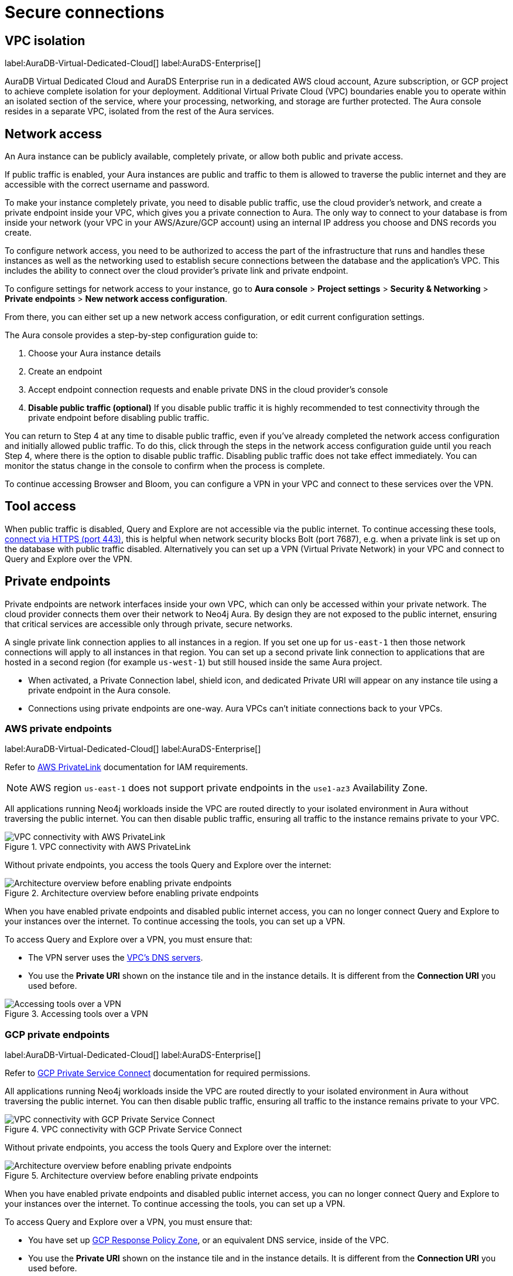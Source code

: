 [[aura-reference-security]]
= Secure connections
:description: VPC boundaries enable you to operate within an isolated section of the service.
:page-aliases: platform/security/secure-connections.adoc

== VPC isolation

label:AuraDB-Virtual-Dedicated-Cloud[]
label:AuraDS-Enterprise[]

AuraDB Virtual Dedicated Cloud and AuraDS Enterprise run in a dedicated AWS cloud account, Azure subscription, or GCP project to achieve complete isolation for your deployment.
Additional Virtual Private Cloud (VPC) boundaries enable you to operate within an isolated section of the service, where your processing, networking, and storage are further protected.
The Aura console resides in a separate VPC, isolated from the rest of the Aura services.

== Network access

An Aura instance can be publicly available, completely private, or allow both public and private access.

If public traffic is enabled, your Aura instances are public and traffic to them is allowed to traverse the public internet and they are accessible with the correct username and password.

To make your instance completely private, you need to disable public traffic, use the cloud provider's network, and create a private endpoint inside your VPC, which gives you a private connection to Aura.
The only way to connect to your database is from inside your network (your VPC in your AWS/Azure/GCP account) using an internal IP address you choose and DNS records you create.

To configure network access, you need to be authorized to access the part of the infrastructure that runs and handles these instances as well as the networking used to establish secure connections between the database and the application's VPC.
This includes the ability to connect over the cloud provider's private link and private endpoint.

To configure settings for network access to your instance, go to *Aura console* > *Project settings* > *Security & Networking* > *Private endpoints* > *New network access configuration*.

From there, you can either set up a new network access configuration, or edit current configuration settings.

The Aura console provides a step-by-step configuration guide to:

. Choose your Aura instance details
. Create an endpoint
. Accept endpoint connection requests and enable private DNS in the cloud provider's console
. *Disable public traffic (optional)*
If you disable public traffic it is highly recommended to test connectivity through the private endpoint before disabling public traffic.

You can return to Step 4 at any time to disable public traffic, even if you’ve already completed the network access configuration and initially allowed public traffic.
To do this, click through the steps in the network access configuration guide until you reach Step 4, where there is the option to disable public traffic.
Disabling public traffic does not take effect immediately.
You can monitor the status change in the console to confirm when the process is complete.

To continue accessing Browser and Bloom, you can configure a VPN in your VPC and connect to these services over the VPN.

== Tool access

When public traffic is disabled, Query and Explore are not accessible via the public internet. 
To continue accessing these tools, xref:getting-started/connect-instance.adoc#_connection_method[connect via HTTPS (port 443)], this is helpful when network security blocks Bolt (port 7687), e.g. when a private link is set up on the database with public traffic disabled.
Alternatively you can set up a VPN (Virtual Private Network) in your VPC and connect to Query and Explore over the VPN.

== Private endpoints

Private endpoints are network interfaces inside your own VPC, which can only be accessed within your private network.
The cloud provider connects them over their network to Neo4j Aura.
By design they are not exposed to the public internet, ensuring that critical services are accessible only through private, secure networks.

A single private link connection applies to all instances in a region.
If you set one up for `us-east-1` then those network connections will apply to all instances in that region.
You can set up a second private link connection to applications that are hosted in a second region (for example `us-west-1`) but still housed inside the same Aura project.

* When activated, a Private Connection label, shield icon, and dedicated Private URI will appear on any instance tile using a private endpoint in the Aura console.
* Connections using private endpoints are one-way. Aura VPCs can’t initiate connections back to your VPCs.

=== AWS private endpoints

label:AuraDB-Virtual-Dedicated-Cloud[]
label:AuraDS-Enterprise[]

Refer to link:https://aws.amazon.com/privatelink[AWS PrivateLink] documentation for IAM requirements.

[NOTE]
====
AWS region `us-east-1` does not support private endpoints in the `use1-az3` Availability Zone.
====

All applications running Neo4j workloads inside the VPC are routed directly to your isolated environment in Aura without traversing the public internet. 
You can then disable public traffic, ensuring all traffic to the instance remains private to your VPC.

.VPC connectivity with AWS PrivateLink
image::privatelink.png["VPC connectivity with AWS PrivateLink"]

Without private endpoints, you access the tools Query and Explore over the internet:

.Architecture overview before enabling private endpoints
image::privatelink_01_before_enabling.png["Architecture overview before enabling private endpoints"]

When you have enabled private endpoints and disabled public internet access, you can no longer connect Query and Explore to your instances over the internet.
To continue accessing the tools, you can set up a VPN.

To access Query and Explore over a VPN, you must ensure that:

* The VPN server uses the https://docs.aws.amazon.com/vpc/latest/userguide/vpc-dns.html#AmazonDNS[VPC's DNS servers].
* You use the *Private URI* shown on the instance tile and in the instance details.
It is different from the *Connection URI* you used before.

.Accessing tools over a VPN
image::privatelink_03_browser_bloom_over_vpn.png["Accessing tools over a VPN"]

=== GCP private endpoints

label:AuraDB-Virtual-Dedicated-Cloud[]
label:AuraDS-Enterprise[]

Refer to https://cloud.google.com/vpc/docs/private-service-connect[GCP Private Service Connect] documentation for required permissions.

All applications running Neo4j workloads inside the VPC are routed directly to your isolated environment in Aura without traversing the public internet. 
You can then disable public traffic, ensuring all traffic to the instance remains private to your VPC.

.VPC connectivity with GCP Private Service Connect
image::privateserviceconnect.png["VPC connectivity with GCP Private Service Connect"]

Without private endpoints, you access the tools Query and Explore over the internet:

.Architecture overview before enabling private endpoints
image::privateserviceconnect_01_before_enabling.png["Architecture overview before enabling private endpoints"]

When you have enabled private endpoints and disabled public internet access, you can no longer connect Query and Explore to your instances over the internet.
To continue accessing the tools, you can set up a VPN.

To access Query and Explore over a VPN, you must ensure that:

* You have set up link:https://cloud.google.com/dns/docs/zones/manage-response-policies[GCP Response Policy Zone], or an equivalent DNS service, inside of the VPC.
* You use the *Private URI* shown on the instance tile and in the instance details.
It is different from the *Connection URI* you used before.

.Accessing tools over a VPN
image::privateserviceconnect_03_browser_bloom_over_vpn.png["Accessing tools over a VPN"]

=== Azure private endpoints

label:AuraDB-Virtual-Dedicated-Cloud[]
label:AuraDS-Enterprise[]

Refer to link:https://azure.microsoft.com/en-us/products/private-link/#overview[Azure Private Link] documentation to create an endpoint in your Virtual Network (VNet) that connects to Aura.

All applications running Neo4j workloads inside the VPC are routed directly to your isolated environment in Aura without traversing the public internet. 
You can then disable public traffic, ensuring all traffic to the instance remains private to your VPC.

.VNet connectivity with Azure Private Link
image::azure_privatelink.png["VNet connectivity with Azure Private Link"]

Without private endpoints, you access the Aura tools Query and Explore over the internet:

.Architecture overview before enabling private endpoints
image::azure_privatelink_01_before_enabling.png["Architecture overview before enabling private endpoints"]

When you have enabled private endpoints and disabled public internet access, you can no longer connect Query and Explore to your instances over the internet.
To continue accessing the tools, you can set up a VPN.

To access Query and Explore over a VPN, you must ensure that:

* You have setup https://learn.microsoft.com/en-us/azure/dns/private-dns-overview[Azure Private DNS], or an equivalent DNS service, inside of the VNet.
* You use the *Private URI* shown on the instance tile and in the instance details.
It will be different from the *Connection URI* you used before.

.Accessing tools over a VPN
image::azure_privatelink_03_browser_bloom_over_vpn.png["Accessing tools over a VPN"]

==== Enable Azure Private Endpoints for Aura

. To enable private endpoints using Azure Private Link:
.. From the sidebar menu in the Aura console, select *Security > Network Access > Network Access*
.. Select *New network access configuration* and follow the setup instructions.

. Configure Network Access in the Aura console
.. Select your product from the available options.
.. Select the appropriate region for your deployment. (Azure Private Link applies to all instances in the region.)
.. Enter the *Target Azure Subscription IDs*.
.. Select *Enable Private Link*.

. Obtain a Private Link service name
.. After enabling Private Link, you receive a Private Link service name in the Aura console.
.. Copy this service name, you need it in the next step.

. Create Private Link endpoint in the Azure portal
.. Log in to your Azure portal.
.. Navigate to your cloud VPC and create a new Private Link endpoint.
.. Use the Private Link service name obtained in step three for the configuration.

. Accept Endpoint in Aura console
.. Return to the Aura Console.
.. Check for the newly created Private Link endpoint.
.. Accept the endpoint to complete the connection process.
.. *At this point, it is highly recommended to test connectivity through the private endpoint.*

. Disable public traffic
.. Before disabling public traffic, test all your application connectivity with Private Link to ensure everything is functioning correctly.
.. Once verified, you can disable public traffic by toggling off the public access option.
.. Note: If needed, you can postpone disabling public traffic.

. Monitor Private Link status
.. You can monitor the status of your Private Link configuration in the Aura Console.
.. Ensure that all services are running as expected and troubleshoot any issues if necessary.

Please see the link:https://learn.microsoft.com/en-us/azure/private-link/rbac-permissions#private-endpoint[Azure Documentation] for required roles and permissions.

== Private links

label:AuraDB-Virtual-Dedicated-Cloud[]

This private link section is cloud-agnostic and therefore applicable to all clouds.
A private link provides secure network connectivity between your application and AuraDB without exposing traffic to the public internet.

The term “private link” refers to:

* Private Service Connect = Google Cloud platform
* PrivateLink = AWS
* Private Link = Azure

The following steps explain the process of establishing a private link connection to securely connect your application to an AuraDB Virtual Dedicated Cloud environment.

[NOTE]
======
The dbid: abcd1234 and orch-id: 0000 are used in this example.
These are different in your AuraDB Virtual Dedicated Cloud environment.
======

. The application initializes a driver connection to neo4j+s://abcd1234.production-orch-0000.neo4j.io.
. The network layer then queries the DNS server to resolve the fully qualified domain name (FQDN) (in this case, abcd1234.production-orch-0000.neo4j.io) to its corresponding IP address.
. The Cloud Virtual Network private DNS is queried, and it resolves the FQDN to 10.10.10.10, based on the wildcard DNS A record created: *.production-orch-0000.neo4j.io -> 10.10.10.10
. The application's connection is directed to 10.10.10.10, which is the private link endpoint.
From there, the private link endpoint forwards the network connection to the private ingress through the private link.
. The private ingress extracts the dbid from the FQDN and directs the connection to the appropriate Aura instance (dbid: abcd1234).
. The Aura instance responds by sending the Neo4j cluster routing table back to the application, which contains information about the instances and their roles.
. Based on the type of transaction (read or write) the driver selects an appropriate instance to execute a read or write transaction. The code has the ability to direct the transaction to the appropriate instances this way.
. Similar to before, the Cloud Virtual Network private DNS is queried and resolves the FQDN to 10.10.10.10. The application's connection is sent to the private link endpoint (10.10.10.10), which forwards the network connection to the private ingress through the private link.
The private ingress then directs the connection to the Aura instance with dbid: abcd1234.
. Finally, the write transaction is received and executed within the Aura instance with dbid: abcd1234.

.Available instances and their roles
[cols="1,1"]
|===
|abcd1234.production-orch-0000.neo4j.io
|role: write

|abcd1234.production-orch-0000.neo4j.io
|role: read

|abcd1234.production-orch-0000.neo4j.io
|role: read
|===


=== Custom endpoints with private link

In addition to the production-orch-<orch>.neo4j.io DNS records configured for your private link databases, you must add the following records in order for a Custom Endpoint assigned to a Private Link database to work.
When configuring a custom endpoint with a URI like `my-endpoint-abcdef-123456.endpoints.neo4j.io`, you must add the following DNS records for the custom endpoint to function properly:

[source,bash]
----
my-endpoint-abcdef-123456.endpoints.neo4j.io IN A <ip-address-of-your-endpoint>
a-my-endpoint-abcdef-123456.endpoints.neo4j.io IN A <ip-address-of-your-endpoint>
b-my-endpoint-abcdef-123456.endpoints.neo4j.io IN A <ip-address-of-your-endpoint>
c-my-endpoint-abcdef-123456.endpoints.neo4j.io IN A <ip-address-of-your-endpoint>
d-my-endpoint-abcdef-123456.endpoints.neo4j.io IN A <ip-address-of-your-endpoint>
----

*Alternative wildcard approach*

Instead of adding individual records for a custom endpoint, it is possible to use a wildcard:

[source,bash]
----
*.endpoints.neo4j.io IN A <ip-address-of-your-endpoint>
----

This would automatically cover any custom endpoint created for that region.
Note that similarly to the individual records, this wildcard record must also be added in addition to the `production-orch-<orch>.neo4j.io` DNS records as mentioned above.

[IMPORTANT]
====
If users have regions with different private link endpoints, but have linked those endpoints to one client VPC , then the wildcard record would direct all traffic for custom endpoints to only one region—whichever is associated with the IP address used in the DNS records.
This breaks routing for custom endpoints located in the other regions, and therefore, if you do not have a simple private link setup, it is recommended to use the individual custom endpoint records, rather than the wildcard.
====


== Test connectivity through the private endpoint

Use the `nslookup` command to confirm whether the Fully Qualified Domain Names (FQDNs) of your Aura instances are directed to the IP address of the PrivateLink endpoint (usually represented by an internal IP address, such as 10.0.0.0).

[source,bash]
----
nslookup <dbid>.production-orch-<orchestra>.neo4j.io
----

Use cURL from a VM instance or a container located in the related VPC network.

[source,bash]
----
curl  https://<dbid>.production-orch-<orchestra>.neo4j.io
----

Use nc commands on one of your VM instances or container located in the related GCP Project VPC network, and make sure you get a successful response for all commands

[source,bash]
----
nc -vz <dbid>.production-orch-<orchestra>.neo4j.io 443
nc -vz <dbid>.production-orch-<orchestra>.neo4j.io 7687
nc -vz <dbid>.production-orch-<orchestra>.neo4j.io 7474
# if you are using AuraDS
nc -vz <dbid>.production-orch-<orchestra>.neo4j.io 8491
----

On Windows, you can get https://nmap.org/download.html[Netcat] or use PowerShell

[source,bash]
----
Test-NetConnection <dbid>.production-orch-<orchestra>.neo4j.io -Port 7687
Test-NetConnection <dbid>.production-orch-<orchestra>.neo4j.io -Port 7474
Test-NetConnection <dbid>.production-orch-<orchestra>.neo4j.io -Port 443
# if you are using AuraDS
Test-NetConnection <dbid>.production-orch-<orchestra>.neo4j.io -Port 8491
----

== Supported TLS cipher suites

For additional security, client communications are carried via TLS v1.2 and TLS v1.3.

AuraDB has a restricted list of cipher suites accepted during the TLS handshake, and does not accept all of the available cipher suites.
The following list conforms to safety recommendations from IANA, the OpenSSL, and GnuTLS library.

TLS v1.3:

* `TLS_CHACHA20_POLY1305_SHA256 (RFC8446)`
* `TLS_AES_128_GCM_SHA256 (RFC8446)`
* `TLS_AES_256_GCM_SHA384 (RFC8446)`

TLS v1.2:

* `TLS_DHE_RSA_WITH_AES_128_GCM_SHA256 (RFC5288)`
* `TLS_ECDHE_RSA_WITH_AES_128_GCM_SHA256 (RFC5289)`
* `TLS_ECDHE_RSA_WITH_AES_256_GCM_SHA384 (RFC5289)`
* `TLS_ECDHE_RSA_WITH_CHACHA20_POLY1305_SHA256 (RFC7905)`
* `TLS_DHE_RSA_WITH_AES_256_GCM_SHA384 (RFC5288)`







